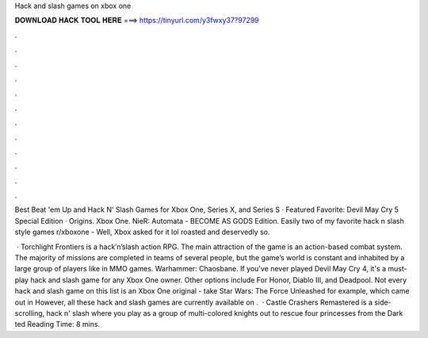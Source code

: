 Hack and slash games on xbox one



𝐃𝐎𝐖𝐍𝐋𝐎𝐀𝐃 𝐇𝐀𝐂𝐊 𝐓𝐎𝐎𝐋 𝐇𝐄𝐑𝐄 ===> https://tinyurl.com/y3fwxy37?97299



.



.



.



.



.



.



.



.



.



.



.



.

Best Beat 'em Up and Hack N' Slash Games for Xbox One, Series X, and Series S · Featured Favorite: Devil May Cry 5 Special Edition · Origins. Xbox One. NieR: Automata - BECOME AS GODS Edition. Easily two of my favorite hack n slash style games r/xboxone - Well, Xbox asked for it lol roasted and deservedly so.

 · Torchlight Frontiers is a hack’n’slash action RPG. The main attraction of the game is an action-based combat system. The majority of missions are completed in teams of several people, but the game’s world is constant and inhabited by a large group of players like in MMO games. Warhammer: Chaosbane. If you've never played Devil May Cry 4, it's a must-play hack and slash game for any Xbox One owner. Other options include For Honor, Diablo III, and Deadpool. Not every hack and slash game on this list is an Xbox One original - take Star Wars: The Force Unleashed for example, which came out in However, all these hack and slash games are currently available on .  · Castle Crashers Remastered is a side-scrolling, hack n' slash where you play as a group of multi-colored knights out to rescue four princesses from the Dark ted Reading Time: 8 mins.
